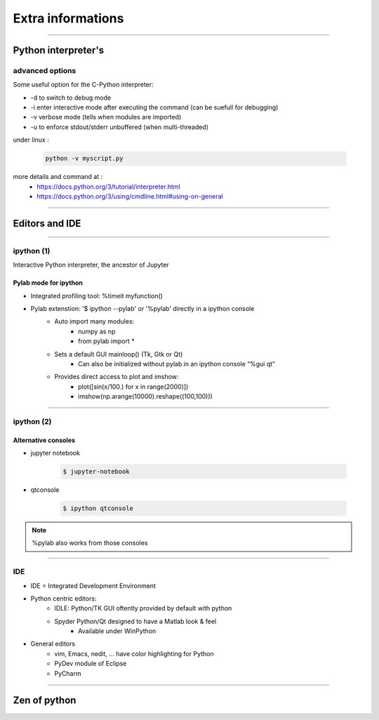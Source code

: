 Extra informations
==================

----

Python interpreter's 
--------------------

advanced options
^^^^^^^^^^^^^^^^

Some useful option for the C-Python interpreter:

- \-d to switch to debug mode
- \-i enter  interactive  mode  after executing  the command (can be suefull for debugging)
- \-v verbose mode (tells when modules are imported)
- \-u to enforce stdout/stderr unbuffered (when multi-threaded)


under linux :

    .. code-block:: bash

        python -v myscript.py


more details and command at :
    - https://docs.python.org/3/tutorial/interpreter.html
    - https://docs.python.org/3/using/cmdline.html#using-on-general

----

Editors and IDE
---------------

.. image:: img/Python_logo_and_wordmark.png

----

ipython (1)
^^^^^^^^^^^

Interactive Python interpreter, the ancestor of Jupyter

Pylab mode for ipython
""""""""""""""""""""""

- Integrated profiling tool: %timeit myfunction()

- Pylab extenstion: '$ ipython --pylab' or '%pylab' directly in a ipython console
    - Auto import many modules:
        - numpy as np
        - from pylab import *
    - Sets a default GUI mainloop()  (Tk, Gtk or Qt)
        - Can also be initialized without pylab in an ipython console “%gui qt”
    - Provides direct access to plot and imshow:
        - plot([sin(x/100.) for x in range(2000)])
        - imshow(np.arange(10000).reshape((100,100)))

----

ipython (2)
^^^^^^^^^^^

Alternative consoles
""""""""""""""""""""

- jupyter notebook

    .. code-block:: bash

        $ jupyter-notebook

- qtconsole

    .. code-block:: bash

        $ ipython qtconsole

.. note:: %pylab also works from those consoles

----

IDE
^^^

- IDE = Integrated Development Environment
- Python centric editors:
    - IDLE: Python/TK GUI oftently provided by default with python
    - Spyder Python/Qt designed to have a Matlab look & feel
        - Available under WinPython

- General editors
    - vim, Emacs, nedit, ... have color highlighting for Python
    - PyDev module of Eclipse
    - PyCharm

----

Zen of python
-------------

.. image:: img/zen_of_python.png
    :width: 600px
    :height: 600px